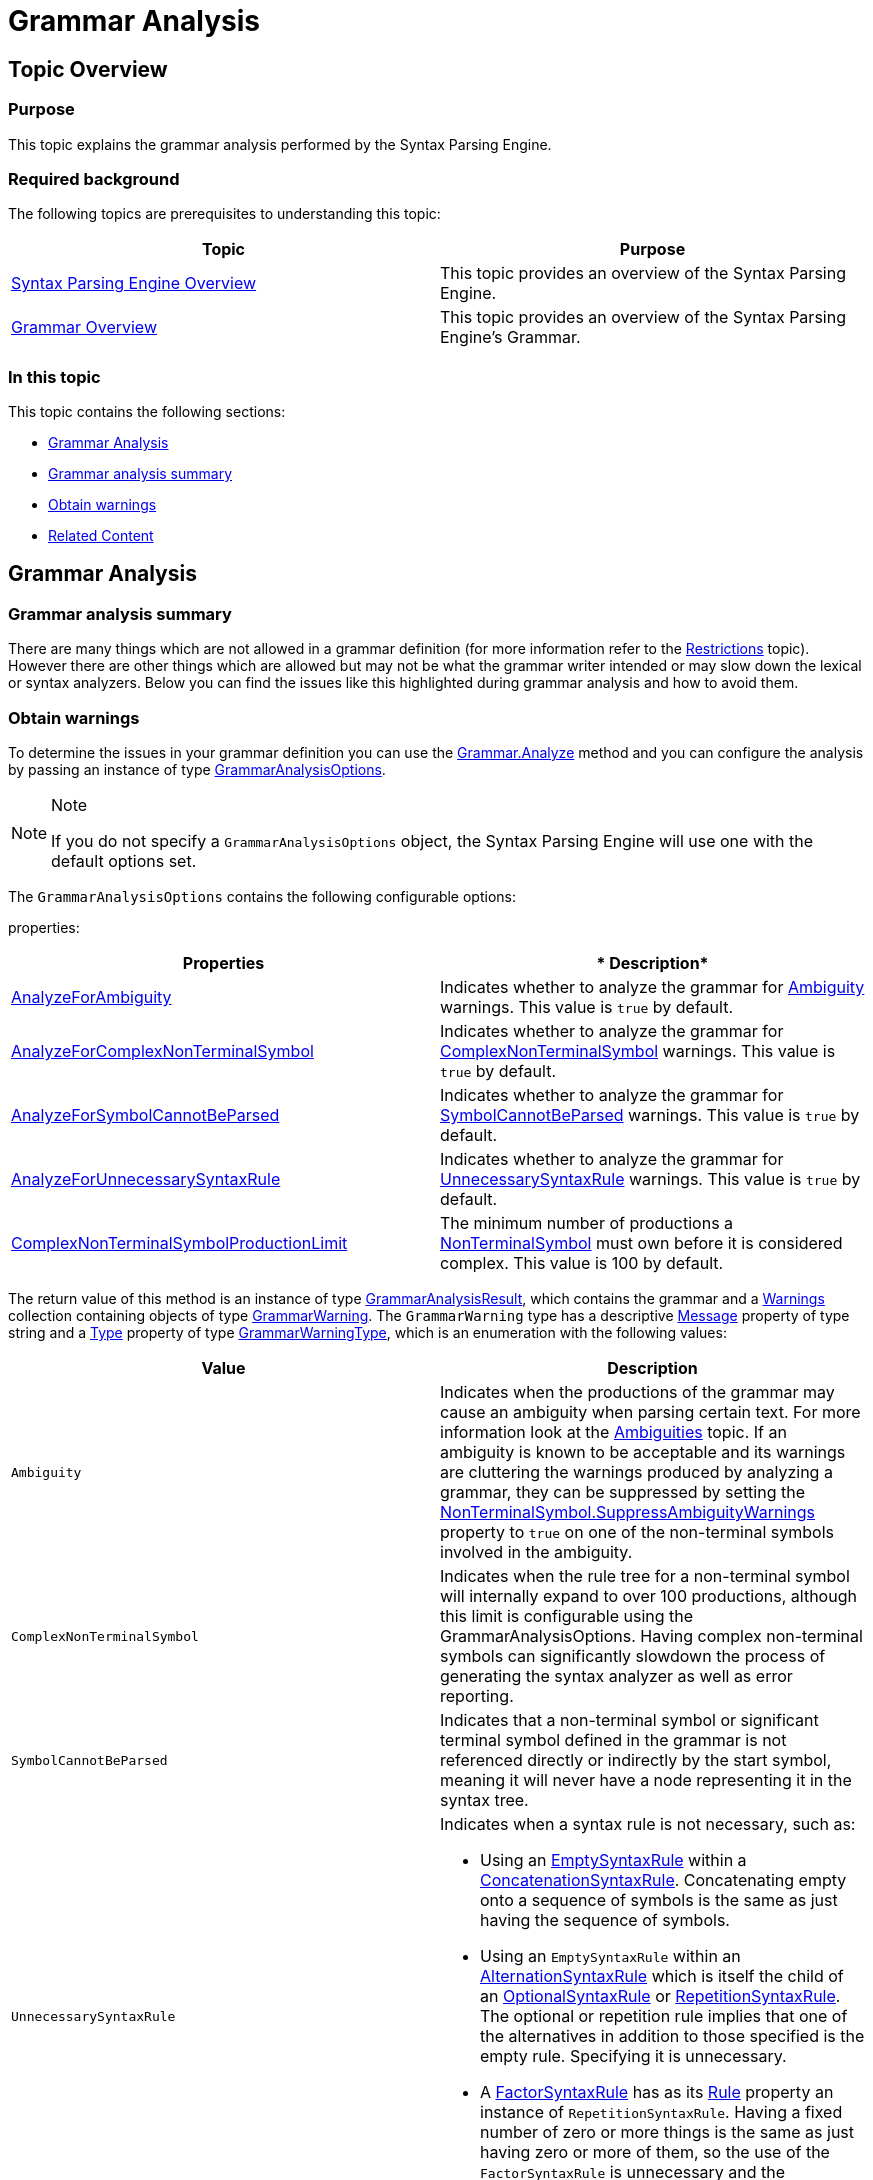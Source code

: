 ﻿////

|metadata|
{
    "name": "ig-spe-grammar-analysis",
    "controlName": [],
    "tags": [],
    "guid": "1de4d7d6-7499-415b-a4f8-0c4118de35be",  
    "buildFlags": [],
    "createdOn": "2013-06-13T18:57:35.0378487Z"
}
|metadata|
////

= Grammar Analysis

[[_Ref350782457]]
== Topic Overview

=== Purpose

This topic explains the grammar analysis performed by the Syntax Parsing Engine.

=== Required background

The following topics are prerequisites to understanding this topic:

[options="header", cols="a,a"]
|====
|Topic|Purpose

| link:ig-spe-syntax-parsing-engine-overview.html[Syntax Parsing Engine Overview]
|This topic provides an overview of the Syntax Parsing Engine.

| link:ig-spe-grammar-overview.html[Grammar Overview]
|This topic provides an overview of the Syntax Parsing Engine’s Grammar.

|====

=== In this topic

This topic contains the following sections:

* <<_Ref350782459, Grammar Analysis >>
* <<_Ref350782472, Grammar analysis summary >>
* <<_Ref350782476, Obtain warnings >>
* <<_Ref350782479, Related Content >>

[[_Ref350782459]]
== Grammar Analysis

[[_Ref350782472]]

=== Grammar analysis summary

There are many things which are not allowed in a grammar definition (for more information refer to the link:ig-spe-restrictions.html[Restrictions] topic). However there are other things which are allowed but may not be what the grammar writer intended or may slow down the lexical or syntax analyzers. Below you can find the issues like this highlighted during grammar analysis and how to avoid them.

[[_Ref350782476]]

=== Obtain warnings

To determine the issues in your grammar definition you can use the link:{ApiPlatform}documents.textdocument{ApiVersion}~infragistics.documents.parsing.grammar~analyze.html[Grammar.Analyze] method and you can configure the analysis by passing an instance of type link:{ApiPlatform}documents.textdocument{ApiVersion}~infragistics.documents.parsing.grammaranalysisoptions.html[GrammarAnalysisOptions].

.Note
[NOTE]
====
If you do not specify a `GrammarAnalysisOptions` object, the Syntax Parsing Engine will use one with the default options set.
====

The `GrammarAnalysisOptions` contains the following configurable options:

properties:

[options="header", cols="a,a"]
|====
|*Properties*|* Description*

| link:{ApiPlatform}documents.textdocument{ApiVersion}~infragistics.documents.parsing.grammaranalysisoptions~analyzeforambiguity.html[AnalyzeForAmbiguity]
|Indicates whether to analyze the grammar for link:{ApiPlatform}documents.textdocument{ApiVersion}~infragistics.documents.parsing.grammarwarningtype.html[Ambiguity] warnings. This value is `true` by default.

| link:{ApiPlatform}documents.textdocument{ApiVersion}~infragistics.documents.parsing.grammaranalysisoptions~analyzeforcomplexnonterminalsymbol.html[AnalyzeForComplexNonTerminalSymbol]
|Indicates whether to analyze the grammar for link:{ApiPlatform}documents.textdocument{ApiVersion}~infragistics.documents.parsing.grammarwarningtype.html[ComplexNonTerminalSymbol] warnings. This value is `true` by default.

| link:{ApiPlatform}documents.textdocument{ApiVersion}~infragistics.documents.parsing.grammaranalysisoptions~analyzeforsymbolcannotbeparsed.html[AnalyzeForSymbolCannotBeParsed]
|Indicates whether to analyze the grammar for link:{ApiPlatform}documents.textdocument{ApiVersion}~infragistics.documents.parsing.grammarwarningtype.html[SymbolCannotBeParsed] warnings. This value is `true` by default.

| link:{ApiPlatform}documents.textdocument{ApiVersion}~infragistics.documents.parsing.grammaranalysisoptions~analyzeforunnecessarysyntaxrule.html[AnalyzeForUnnecessarySyntaxRule]
|Indicates whether to analyze the grammar for link:{ApiPlatform}documents.textdocument{ApiVersion}~infragistics.documents.parsing.grammarwarningtype.html[UnnecessarySyntaxRule] warnings. This value is `true` by default.

| link:{ApiPlatform}documents.textdocument{ApiVersion}~infragistics.documents.parsing.grammaranalysisoptions~complexnonterminalsymbolproductionlimit.html[ComplexNonTerminalSymbolProductionLimit]
|The minimum number of productions a link:{ApiPlatform}documents.textdocument{ApiVersion}~infragistics.documents.parsing.grammarwarningtype.html[NonTerminalSymbol] must own before it is considered complex. This value is 100 by default.

|====

The return value of this method is an instance of type link:{ApiPlatform}documents.textdocument{ApiVersion}~infragistics.documents.parsing.grammaranalysisresult.html[GrammarAnalysisResult], which contains the grammar and a link:{ApiPlatform}documents.textdocument{ApiVersion}~infragistics.documents.parsing.grammaranalysisresult~warnings.html[Warnings] collection containing objects of type link:{ApiPlatform}documents.textdocument{ApiVersion}~infragistics.documents.parsing.grammarwarning.html[GrammarWarning]. The `GrammarWarning` type has a descriptive link:{ApiPlatform}documents.textdocument{ApiVersion}~infragistics.documents.parsing.grammarwarning~message.html[Message] property of type string and a link:{ApiPlatform}documents.textdocument{ApiVersion}~infragistics.documents.parsing.grammarwarning~type.html[Type] property of type link:{ApiPlatform}documents.textdocument{ApiVersion}~infragistics.documents.parsing.grammarwarningtype.html[GrammarWarningType], which is an enumeration with the following values:

[options="header", cols="a,a"]
|====
|*Value*|*Description*

|`Ambiguity`
|Indicates when the productions of the grammar may cause an ambiguity when parsing certain text. For more information look at the link:ig-spe-ambiguities.html[Ambiguities] topic. If an ambiguity is known to be acceptable and its warnings are cluttering the warnings produced by analyzing a grammar, they can be suppressed by setting the link:{ApiPlatform}documents.textdocument{ApiVersion}~infragistics.documents.parsing.nonterminalsymbol~suppressambiguitywarnings.html[NonTerminalSymbol.SuppressAmbiguityWarnings] property to `true` on one of the non-terminal symbols involved in the ambiguity.

|`ComplexNonTerminalSymbol`
|Indicates when the rule tree for a non-terminal symbol will internally expand to over 100 productions, although this limit is configurable using the GrammarAnalysisOptions. Having complex non-terminal symbols can significantly slowdown the process of generating the syntax analyzer as well as error reporting.

|`SymbolCannotBeParsed`
|Indicates that a non-terminal symbol or significant terminal symbol defined in the grammar is not referenced directly or indirectly by the start symbol, meaning it will never have a node representing it in the syntax tree.

|`UnnecessarySyntaxRule`
|Indicates when a syntax rule is not necessary, such as: 

* Using an link:{ApiPlatform}documents.textdocument{ApiVersion}~infragistics.documents.parsing.emptysyntaxrule.html[EmptySyntaxRule] within a link:{ApiPlatform}documents.textdocument{ApiVersion}~infragistics.documents.parsing.concatenationsyntaxrule.html[ConcatenationSyntaxRule]. Concatenating empty onto a sequence of symbols is the same as just having the sequence of symbols. 

* Using an `EmptySyntaxRule` within an link:{ApiPlatform}documents.textdocument{ApiVersion}~infragistics.documents.parsing.alternationsyntaxrule.html[AlternationSyntaxRule] which is itself the child of an link:{ApiPlatform}documents.textdocument{ApiVersion}~infragistics.documents.parsing.optionalsyntaxrule.html[OptionalSyntaxRule] or link:{ApiPlatform}documents.textdocument{ApiVersion}~infragistics.documents.parsing.repetitionsyntaxrule.html[RepetitionSyntaxRule]. The optional or repetition rule implies that one of the alternatives in addition to those specified is the empty rule. Specifying it is unnecessary. 

* A link:{ApiPlatform}documents.textdocument{ApiVersion}~infragistics.documents.parsing.factorsyntaxrule.html[FactorSyntaxRule] has as its link:{ApiPlatform}documents.textdocument{ApiVersion}~infragistics.documents.parsing.syntaxruleownerbase~rule.html[Rule] property an instance of `RepetitionSyntaxRule`. Having a fixed number of zero or more things is the same as just having zero or more of them, so the use of the `FactorSyntaxRule` is unnecessary and the `RepetitionSyntaxRule` can just be used in its place. 

|====

[[_Ref350782479]]
== Related Content

=== Topics

The following topics provide additional information related to this topic.

[options="header", cols="a,a"]
|====
|Topic|Purpose

| link:ig-spe-restrictions.html[Restrictions]
|This topic explains the restrictions placed on grammar definitions.

| link:ig-spe-ambiguities.html[Ambiguities]
|This topic describes the ambiguities that may occur while a document is parsing and how to handle them.

| link:ig-spe-lexical-analysis-overview.html[Lexical Analysis Overview]
|This topic explains the lexical analysis performed by the Syntax Parsing Engine.

| link:ig-spe-syntax-analysis-overview.html[Syntax Analysis Overview]
|This topic explains the syntax analysis performed by the Syntax Parsing Engine.

|====
